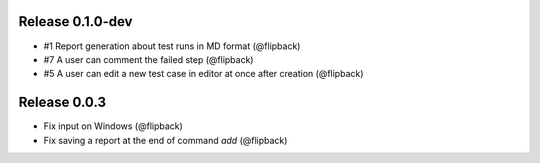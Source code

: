 Release 0.1.0-dev
---------------------------------
* #1 Report generation about test runs in MD format (@flipback)
* #7 A user can comment the failed step (@flipback)
* #5 A user can edit a new test case in editor at once after creation (@flipback)

Release 0.0.3
---------------------------------

* Fix input on Windows (@flipback)
* Fix saving a report at the end of command *add* (@flipback)
